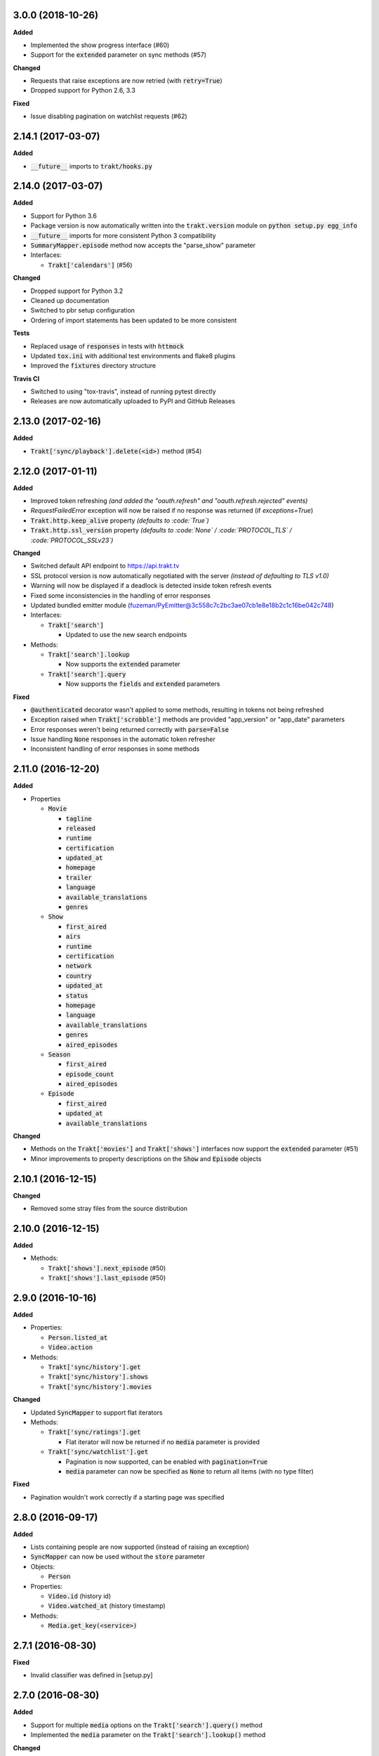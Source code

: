 3.0.0 (2018-10-26)
------------------
**Added**

- Implemented the show progress interface (#60)
- Support for the :code:`extended` parameter on sync methods (#57)

**Changed**

- Requests that raise exceptions are now retried (with :code:`retry=True`)
- Dropped support for Python 2.6, 3.3

**Fixed**

- Issue disabling pagination on watchlist requests (#62)

2.14.1 (2017-03-07)
-------------------
**Added**

- :code:`__future__` imports to :code:`trakt/hooks.py`

2.14.0 (2017-03-07)
-------------------
**Added**

- Support for Python 3.6
- Package version is now automatically written into the :code:`trakt.version` module on :code:`python setup.py egg_info`
- :code:`__future__` imports for more consistent Python 3 compatibility
- :code:`SummaryMapper.episode` method now accepts the "parse_show" parameter
- Interfaces:

  - :code:`Trakt['calendars']` (#56)

**Changed**

- Dropped support for Python 3.2
- Cleaned up documentation
- Switched to pbr setup configuration
- Ordering of import statements has been updated to be more consistent

**Tests**

- Replaced usage of :code:`responses` in tests with :code:`httmock`
- Updated :code:`tox.ini` with additional test environments and flake8 plugins
- Improved the :code:`fixtures` directory structure

**Travis CI**

- Switched to using "tox-travis", instead of running pytest directly
- Releases are now automatically uploaded to PyPI and GitHub Releases

2.13.0 (2017-02-16)
-------------------
**Added**

- :code:`Trakt['sync/playback'].delete(<id>)` method (#54)

2.12.0 (2017-01-11)
-------------------
**Added**

- Improved token refreshing *(and added the "oauth.refresh" and "oauth.refresh.rejected" events)*
- `RequestFailedError` exception will now be raised if no response was returned (if `exceptions=True`)
- :code:`Trakt.http.keep_alive` property *(defaults to :code:`True`)*
- :code:`Trakt.http.ssl_version` property *(defaults to :code:`None` / :code:`PROTOCOL_TLS` / :code:`PROTOCOL_SSLv23`)*

**Changed**

- Switched default API endpoint to https://api.trakt.tv
- SSL protocol version is now automatically negotiated with the server *(instead of defaulting to TLS v1.0)*
- Warning will now be displayed if a deadlock is detected inside token refresh events
- Fixed some inconsistencies in the handling of error responses
- Updated bundled emitter module (fuzeman/PyEmitter@3c558c7c2bc3ae07cb1e8e18b2c1c16be042c748)
- Interfaces:

  - :code:`Trakt['search']`

    - Updated to use the new search endpoints

- Methods:

  - :code:`Trakt['search'].lookup`

    - Now supports the :code:`extended` parameter

  - :code:`Trakt['search'].query`

    - Now supports the :code:`fields` and :code:`extended` parameters

**Fixed**

- :code:`@authenticated` decorator wasn't applied to some methods, resulting in tokens not being refreshed
- Exception raised when :code:`Trakt['scrobble']` methods are provided "app_version" or "app_date" parameters
- Error responses weren't being returned correctly with :code:`parse=False`
- Issue handling :code:`None` responses in the automatic token refresher
- Inconsistent handling of error responses in some methods

2.11.0 (2016-12-20)
-------------------
**Added**

- Properties

  - :code:`Movie`

    - :code:`tagline`
    - :code:`released`
    - :code:`runtime`
    - :code:`certification`
    - :code:`updated_at`
    - :code:`homepage`
    - :code:`trailer`
    - :code:`language`
    - :code:`available_translations`
    - :code:`genres`

  - :code:`Show`

    - :code:`first_aired`
    - :code:`airs`
    - :code:`runtime`
    - :code:`certification`
    - :code:`network`
    - :code:`country`
    - :code:`updated_at`
    - :code:`status`
    - :code:`homepage`
    - :code:`language`
    - :code:`available_translations`
    - :code:`genres`
    - :code:`aired_episodes`

  - :code:`Season`

    - :code:`first_aired`
    - :code:`episode_count`
    - :code:`aired_episodes`

  - :code:`Episode`

    - :code:`first_aired`
    - :code:`updated_at`
    - :code:`available_translations`

**Changed**

- Methods on the :code:`Trakt['movies']` and :code:`Trakt['shows']` interfaces now support the :code:`extended` parameter (#51)
- Minor improvements to property descriptions on the :code:`Show` and :code:`Episode` objects

2.10.1 (2016-12-15)
-------------------
**Changed**

- Removed some stray files from the source distribution

2.10.0 (2016-12-15)
-------------------
**Added**

- Methods:

  - :code:`Trakt['shows'].next_episode` (#50)
  - :code:`Trakt['shows'].last_episode` (#50)

2.9.0 (2016-10-16)
------------------
**Added**

- Properties:

  - :code:`Person.listed_at`
  - :code:`Video.action`

- Methods:

  - :code:`Trakt['sync/history'].get`
  - :code:`Trakt['sync/history'].shows`
  - :code:`Trakt['sync/history'].movies`

**Changed**

- Updated :code:`SyncMapper` to support flat iterators
- Methods:

  - :code:`Trakt['sync/ratings'].get`

    - Flat iterator will now be returned if no :code:`media` parameter is provided

  - :code:`Trakt['sync/watchlist'].get`

    - Pagination is now supported, can be enabled with :code:`pagination=True`
    - :code:`media` parameter can now be specified as :code:`None` to return all items (with no type filter)

**Fixed**

- Pagination wouldn't work correctly if a starting page was specified

2.8.0 (2016-09-17)
------------------
**Added**

- Lists containing people are now supported (instead of raising an exception)
- :code:`SyncMapper` can now be used without the :code:`store` parameter
- Objects:

  - :code:`Person`

- Properties:

  - :code:`Video.id` (history id)
  - :code:`Video.watched_at` (history timestamp)

- Methods:

  - :code:`Media.get_key(<service>)`

2.7.1 (2016-08-30)
------------------
**Fixed**

- Invalid classifier was defined in [setup.py]

2.7.0 (2016-08-30)
------------------
**Added**

- Support for multiple :code:`media` options on the :code:`Trakt['search'].query()` method
- Implemented the :code:`media` parameter on the :code:`Trakt['search'].lookup()` method

**Changed**

- "Request failed" warnings now display the request method and path to help with debugging
- Improved handling of requirements in [setup.py]

2.6.1 (2016-05-19)
------------------
**Changed**

- Updated request error messages

**Fixed**

- Authorization tokens generated with device authentication wouldn't refresh correctly

2.6.0 (2016-04-15)
------------------
**Added**

- :code:`Trakt['oauth/device']` (see :code:`examples/authentication/device.py` for usage details)
- :code:`Trakt['shows'].seasons()` now supports the :code:`extended="episodes"` parameter
- Pagination can now be enabled with :code:`pagination=True`, `warnings <https://docs.python.org/2/library/warnings.html>`_ will be displayed if you ignore pagination responses

**Changed**

- Moved the :code:`Trakt['oauth'].pin_url()` method to :code:`Trakt['oauth/pin'].url()`, the old method still works but will display a deprecation `warning <https://docs.python.org/2/library/warnings.html>`_

**Fixed**

- Issue retrieving lists by users with the :code:`.` character in their usernames

2.5.2 (2016-02-19)
------------------
**Added**

- :code:`in_watchlist` property to :code:`Movie`, :code:`Show`, :code:`Season` and :code:`Episode` objects (#45)
- :code:`Trakt.site_url` setter to override automatic detection
- :code:`HttpClient` now supports direct calls (#43)

**Changed**

- Tests are now included in builds, but are excluded from installations

2.5.1 (2015-09-25)
------------------
**Fixed**

- Issue installing trakt.py when "six" hasn't been installed yet

2.5.0 (2015-09-24)
------------------
**Added**

- :code:`Trakt['users'].likes()` method
- :code:`CustomList.items()` method
- :code:`Comment` object
- :code:`Media.index` attribute (list item position/rank)
- Basic documentation generation (#29)
- :code:`NullHandler` to the logger to avoid "No handler found" warnings (#33)

**Changed**

- 'movies' and 'shows' interface methods to support the :code:`exceptions=True` parameter (#32)
- :code:`Interface.get_data()` to only parse the response body if the request is successful (#32)

**Fixed**

- :code:`TypeError` was raised in :code:`SummaryMapper` if the request failed (#30, #31)
- Constructing "Special" episodes could raise an :code:`AttributeError` (#38, #39)
- :code:`Media._update()` "images" attribute
- Issue serializing :code:`List` objects

2.4.1 (2015-09-12)
------------------
**Fixed**

- Issue where the "_client" attribute on objects was being serialized
- Issue installing trakt.py when "arrow" isn't available yet

2.4.0 (2015-07-09)
------------------
**Added**

- :code:`trending()` method to :code:`Trakt['shows']` and :code:`Trakt['movies']` interfaces (#23)
- :code:`seasons()` and :code:`episodes()` methods to the :code:`Trakt['sync/watchlist']` interface (#26)
- Custom lists support (:code:`Trakt['users/*/lists']`, :code:`Trakt['users/*/lists/*']`) (#26)
- :code:`__eq__()` method on the :code:`Rating` class
- :code:`proxies` attribute on :code:`Trakt.http`

**Changed**

- :code:`datetime` objects are now returned offset-aware **(make sure you use offset-aware `datetime` objects when comparing timestamps now)**
- Force requests to use :code:`ssl.PROTOCOL_TLSv1` connections for https:// (#25)
- Return site url from :code:`Trakt['oauth'].authorize_url()`
- Use season number from parent when one isn't defined in the episode


2.3.0 (2015-04-11)
------------------
**Changes**

- Added support for PIN authentication
- Added automatic OAuth token refreshing *(see "examples/pin.py" for an example)*
- Added :code:`Trakt.configuration.oauth.from_response()` configuration method
- Added tests for the :code:`Trakt['oauth']` interface
- Added tests to ensure authentication headers are being sent
- :code:`Trakt['oauth']` methods now raise an exception if you are missing required configuration parameters
- :code:`Trakt['oauth'].token()` method has been renamed to :code:`Trakt['oauth'].token_exchange()` *(old method is still present for compatibility)*

**Fixed**

- :code:`Trakt['oauth']` "_url" methods could raise an exception in some cases

2.2.0 (2015-04-02)
------------------
**Changes**

- Added unit tests (with travis-ci.org and coveralls.io integrations)
- Added :code:`/movies`, :code:`/shows`, :code:`/search` and :code:`/users/settings` interfaces
- Added parent properties ("show", "season")
- Added "images", "overview" and "score" properties to the :code:`Media` class
- Added "last_watched_at" property to movies and episodes
- Updated :code:`/sync/playback` interface (to include type filtering)
- "progress" and "paused_at" properties are now included in :code:`to_dict()`

**Fixed**

- "year" property could be returned as a string in some cases
- Catch an exception in :code:`trakt.media_mapper`
- Catch a case where :code:`Interface.get_data()` can raise a :code:`KeyError: 'content-type'` exception

2.1.1 (2015-02-06)
------------------
**Changes**

- Updated to use the new v2 API endpoint (api-v2launch.trakt.tv)
- Episode and Movie :code:`to_dict()` method now always returns "plays" as an integer
- Added "http.retry_sleep" and "http.timeout" configuration parameters
- Setup travis/coveralls services

**Fixed**

- Python 3.x compatibility issues

2.1.0 (2015-02-05)
------------------
**Changes**

- Added "exceptions" and "parse" parameter to `Interface.get_data()`
- Added additional error messages (502, 504, 520)
- Renamed media object `to_info()` method to `to_identifier()`
- Added new `to_dict()` method which returns a dictionary representation of the media object
- Request retrying (on 5xx errors) can now be enabled with `Trakt.configuration.http(retry=True)`
- requests/urllib3 now retries requests on connection errors (default: 3 retries)

**Fixed**

- Thread synchronization issue with `trakt.core.configuration`
- [/sync] last_activities() used an incorrect path

2.0.8 (2015-01-06)
------------------

- Catch all response errors to avoid issues parsing the returned body

2.0.7 (2015-01-04)
------------------

- Handle a case where [media_mapper] processes an item with an empty "ids" dict

2.0.6 (2015-01-02)
------------------

- Switched to manual interface importing to avoid security restrictions

2.0.5 (2015-01-02)
------------------

- Convert all datetime properties to UTC

2.0.4 (2015-01-02)
------------------

- Allow for charset definitions in "Content-Type" response header

2.0.3 (2015-01-02)
------------------

- Display request failed messages in log (with error name/desc)

2.0.2 (2015-01-02)
------------------

- Fixed broken logging message

2.0.1 (2015-01-02)
------------------

- Properly handle responses where trakt.tv returns errors without a json body

2.0.0 (2014-12-31)
------------------

- Re-designed to support trakt 2.0 (note: this isn't a drop-in update - interfaces, objects and methods have changed to match the new API)
- Support for OAuth and xAuth authentication methods
- Simple configuration system

0.7.0 (2014-10-24)
------------------

- "title" and "year" parameters are now optional on scrobble() and watching() methods
- [movie] Added unseen() method
- [show/episode] Added unseen() method

0.6.1 (2014-07-10)
------------------

- Return None if an action fails validation (instead of raising an exception)

0.6.0 (2014-06-23)
------------------

- Added Trakt.configure() method
- Rebuild session on socket.gaierror (workaround for urllib error)

0.5.3 (2014-05-10)
------------------

- Fixed bugs sending media actions
- Renamed cancel_watching() to cancelwatching()
- "title" and "year" parameters are now optional on media actions

0.5.2 (2014-04-20)
------------------

- [movie] Added seen(), library() and unlibrary() methods
- [movie] Implemented media mapping
- [rate] Added shows(), episodes() and movies() methods
- [show] Added unlibrary() method
- [show/episode] Added library() and seen() methods

0.5.1 (2014-04-19)
------------------

- Added @authenticated to MediaInterface.send()
- Fixed missing imports

0.5.0 (2014-04-18)
------------------

- Initial release
